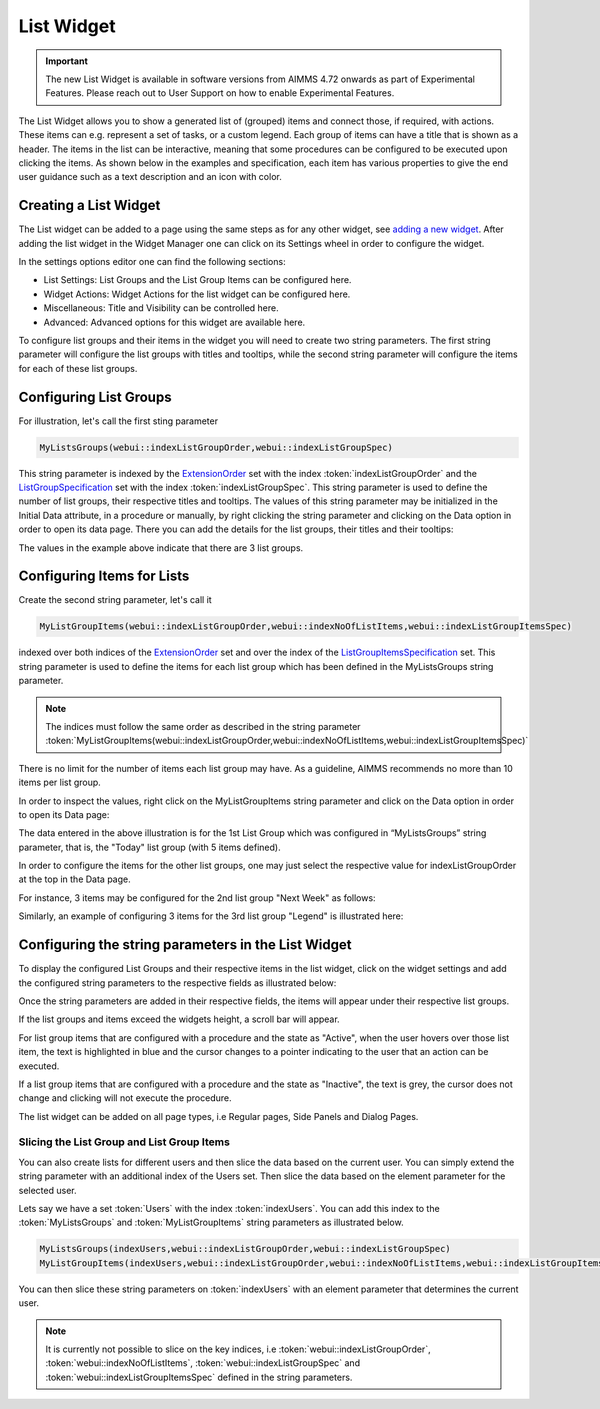 List Widget
===========

.. important:: The new List Widget is available in software versions from AIMMS 4.72 onwards as part of Experimental Features. Please reach out to User Support on how to enable Experimental Features.

The List Widget allows you to show a generated list of (grouped) items and connect those, if required, with actions. These items can e.g. represent a set of tasks, or a custom legend. Each group of items can have a title that is shown as a header. The items in the list can be interactive, meaning that some procedures can be configured to be executed upon clicking the items. As shown below in the examples and specification, each item has various properties to give the end user guidance such as a text description and an icon with color.

.. image:: images/List_ListWidget.png
    :align: center

Creating a List Widget
----------------------

The List widget can be added to a page using the same steps as for any other widget, see `adding a new widget <widget-manager.html>`_. 
After adding the list widget in the Widget Manager one can click on its Settings wheel in order to configure the widget.

In the settings options editor one can find the following sections:

*	List Settings: List Groups and the List Group Items can be configured here.
*	Widget Actions: Widget Actions for the list widget can be configured here.
*	Miscellaneous: Title and Visibility can be controlled here.
*	Advanced: Advanced options for this widget are available here.

To configure list groups and their items in the widget you will need to create two string parameters. The first string parameter will configure the list groups with titles and tooltips, while the second string parameter will configure the items for each of these list groups.


Configuring List Groups
-----------------------

For illustration, let's call the first sting parameter 

.. code:: 
    
    MyListsGroups(webui::indexListGroupOrder,webui::indexListGroupSpec) 

This string parameter is indexed by the `ExtensionOrder <library.html#extensionorder>`_ set with the index :token:`indexListGroupOrder` and the `ListGroupSpecification <library.html#listgroupspecification>`_ set with the index :token:`indexListGroupSpec`. This string parameter is used to define the number of list groups, their respective titles and tooltips. The values of this string parameter may be initialized in the Initial Data attribute, in a procedure or manually, by right clicking the string parameter and clicking on the Data option in order to open its data page. There you can add the details for the list groups, their titles and their tooltips:

.. image:: images/List_ListGroupDeclaration.png
    :align: center

The values in the example above indicate that there are 3 list groups.

Configuring Items for Lists
---------------------------

Create the second string parameter, let's call it 

.. code:: 
    
    MyListGroupItems(webui::indexListGroupOrder,webui::indexNoOfListItems,webui::indexListGroupItemsSpec)

indexed over both indices of the `ExtensionOrder <library.html#extensionorder>`_ set and over the index of the `ListGroupItemsSpecification <library.html#listgroupitemsspecification>`_ set. This string parameter is used to define the items for each list group which has been defined in the MyListsGroups string parameter.

.. image:: images/List_ListGroupItemsDeclaration.png
    :align: center

.. Note::

    The indices must follow the same order as described in the string parameter :token:`MyListGroupItems(webui::indexListGroupOrder,webui::indexNoOfListItems,webui::indexListGroupItemsSpec)`

There is no limit for the number of items each list group may have. As a guideline, AIMMS recommends no more than 10 items per list group. 

In order to inspect the values, right click on the MyListGroupItems string parameter and click on the Data option in order to open its Data page:

.. image:: images/List_TodayDeclaration.png
    :align: center

The data entered in the above illustration is for the 1st List Group which was configured in “MyListsGroups” string parameter, that is, the "Today" list group (with 5 items defined).

In order to configure the items for the other list groups, one may just select the respective value for indexListGroupOrder at the top in the Data page.

For instance, 3 items may be configured for the 2nd list group "Next Week" as follows:

.. image:: images/List_NextWeekDeclaration.png
    :align: center

Similarly, an example of configuring 3 items for the 3rd list group "Legend" is illustrated here:

.. image:: images/List_LegendDeclaration.png
    :align: center

Configuring the string parameters in the List Widget
----------------------------------------------------

To display the configured List Groups and their respective items in the list widget, click on the widget settings and add the configured string parameters to the respective fields as illustrated below:

.. image:: images/List_ListWidgetSettings.png
    :align: center

Once the string parameters are added in their respective fields, the items will appear under their respective list groups.

.. image:: images/List_ListWidget.png
    :align: center

If the list groups and items exceed the widgets height, a scroll bar will appear.

For list group items that are configured with a procedure and the state as "Active", when the user hovers over those list item, the text is highlighted in blue and the cursor changes to a pointer indicating to the user that an action can be executed.

.. image:: images/List_ExecuteProcedure.png
    :align: center

If a list group items that are configured with a procedure and the state as "Inactive", the text is grey, the cursor does not change and clicking will not execute the procedure.

.. image:: images/List_InactiveItem.png
    :align: center

The list widget can be added on all page types, i.e Regular pages, Side Panels and Dialog Pages.

.. image:: images/List_WidgetSidePanelDialogPage.png
    :align: center

Slicing the List Group and List Group Items
+++++++++++++++++++++++++++++++++++++++++++

You can also create lists for different users and then slice the data based on the current user. You can simply extend the string parameter with an additional index of the Users set. Then slice the data based on the element parameter for the selected user.

Lets say we have a set :token:`Users` with the index :token:`indexUsers`. You can add this index to the :token:`MyListsGroups` and :token:`MyListGroupItems` string parameters as illustrated below.

.. code::

    MyListsGroups(indexUsers,webui::indexListGroupOrder,webui::indexListGroupSpec)
    MyListGroupItems(indexUsers,webui::indexListGroupOrder,webui::indexNoOfListItems,webui::indexListGroupItemsSpec)

You can then slice these string parameters on :token:`indexUsers` with an element parameter that determines the current user.

.. Note::

    It is currently not possible to slice on the key indices, i.e :token:`webui::indexListGroupOrder`, :token:`webui::indexNoOfListItems`, :token:`webui::indexListGroupSpec` and :token:`webui::indexListGroupItemsSpec` defined in the string parameters.